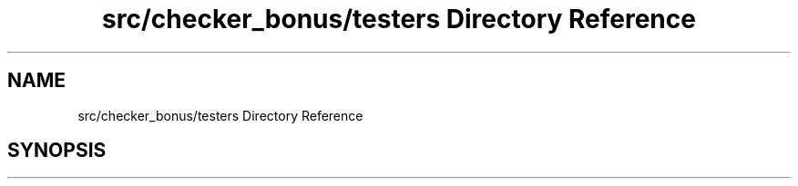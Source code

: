.TH "src/checker_bonus/testers Directory Reference" 3 "Thu Mar 20 2025 16:01:04" "push_swap" \" -*- nroff -*-
.ad l
.nh
.SH NAME
src/checker_bonus/testers Directory Reference
.SH SYNOPSIS
.br
.PP

